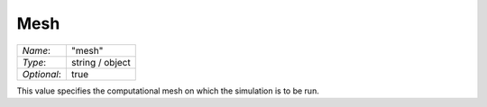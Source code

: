 ****
Mesh
****

+-------------+-----------------+
| `Name`:     | "mesh"          |
+-------------+-----------------+
| `Type`:     | string / object |
+-------------+-----------------+
| `Optional`: | true            |
+-------------+-----------------+

This value specifies the computational mesh on which the simulation is to be run.

.. add instructions on mesh preparation, supported mesh formats etc.

